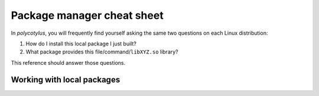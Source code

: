 .. _package_manager_cheat_sheet:

===========================
Package manager cheat sheet
===========================

In `polycotylus`, you will frequently find yourself asking the same two
questions on each Linux distribution:

1.  How do I install this local package I just built?
2.  What package provides this file/command/``libXYZ.so`` library?

This reference should answer those questions.


.. highlight:: bash

.. tab:: Alpine

    ::

        # Install packages:
        apk add py3-wheel py3-pip

        # Uninstall packages:
        apk del py3-wheel py3-pip

        # Search packages by name+description:
        apk search substring

        # Search by file:
        apk info --who-owns /usr/bin/python  # Requires that the package is already installed
        apk-file libgmp.so  # Requires apk add apk-file. Note formatting may be garbled 🙄

        # List all available packages:
        apk search -q

        # List all installed packages:
        apk info

        # Show a package's metadata:
        apk info python3

        # List a package's files:
        apk info -L python3


.. tab:: Arch/Manjaro

    ::

        # Install packages:
        pacman -S python-wheel python-pip

        # Uninstall packages:
        pacman -R python-wheel python-pip

        # Search packages by name+description:
        pacman -Ss substring

        # Search by file:
        pacman -Fyq /usr/bin/python

        # List all available packages:
        pacman -Ss

        # List all installed packages:
        pacman -Q

        # Show a package's metadata:
        pacman -Si python

        # List a package's files:
        pacman -Qlq python


.. tab:: Debian

    ::

        # Install packages:
        apt-get update; apt-get install -y python3-wheel python3-pip

        # Uninstall packages:
        apt-get remove -y python3-wheel python3-pip

        # Search packages by name+description (extremely low signal to noise
        # ratio, recommend search by file or grep apt list instead):
        apt search substring

        # Search by file (requires apt-get install -y apt-file; apt-file update):
        apt-file search /usr/bin/python3

        # List all available packages:
        apt list

        # List all installed packages:
        apt list --installed

        # Show a package's metadata:
        apt show python3

        # List a package's files:
        apt-file list python3


.. tab:: Fedora

    ::

        # Install packages:
        dnf install -y python3-numpy python3-pip

        # Uninstall packages:
        dnf remove -y python3-numpy python3-pip

        # Search packages by name+description:
        dnf search substring

        # Search by file:
        dnf whatprovides /usr/bin/python
        dnf whatprovides '*/libgmp.so'

        # List all available packages:
        dnf list

        # List all installed packages:
        dnf list --installed

        # Show a package's metadata:
        dnf info python3

        # List a package's files:
        dnf repoquery -l python3


.. tab:: OpenSUSE

    ::

        # Install packages:
        zypper install -y python3-numpy python3-pip

        # Uninstall packages:
        zypper remove -y python3-numpy python3-pip

        # Search packages by name+description:
        zypper search substring

        # Search by file:
        zypper search --match-exact --file-list /usr/bin/python3

        # List all available packages:
        zypper search

        # List all installed packages:
        zypper search --installed-only

        # Show a package's metadata:
        zypper info python310

        # List a package's files:
        # unsupported


.. tab:: Void

    ::

        # Install packages:
        xbps-install -ySu python3-numpy python3-pip

        # Uninstall packages:
        xbps-remove -y python3-numpy python3-pip

        # Search packages by name+description:
        xbps-query -Rs substring

        # Search by file (requires first running ``xbps-install xtools; xlocate -S``):
        xlocate libgmp.so

        # List all available packages:
        xbps-query -Rs ''

        # List all installed packages:
        xbps-query -l

        # Show a package's metadata:
        xbps-query -R python3

        # List a package's files:
        xbps-query -Rf python3


Working with local packages
...........................

.. tab:: Alpine

    Alpine packages are gzipped tarballs (albeit with some nonstandard headers
    used for signing). For the most part, you can interact with them using the
    standard ``tar`` command.

    ::

        # Install local package
        apk add package-1.2.3-r1.apk

        # List package's contents
        tar tf package-1.2.3-r1.apk

        # Extract package's contents
        tar xf package-1.2.3-r1.apk

        # Read package's metadata
        tar xOf package-1.2.3-r1.apk .PKGINFO


.. tab:: Arch/Manjaro

    Arch packages are tarballs with `Zstandard
    <https://facebook.github.io/zstd/>`_ compression. For the most part, you can
    interact with them using the standard ``tar`` command provided that you have
    the ``zstd`` command also installed.

    ::

        # Install local package
        pacman -U --noconfirm package-1.2.3-1-any.pkg.tar.zst

        # List package's contents
        tar tf package-1.2.3-1-any.pkg.tar.zst

        # Extract package's contents
        tar xf package-1.2.3-1-any.pkg.tar.zst

        # Read package's metadata
        tar xOf package-1.2.3-1-any.pkg.tar.zst .PKGINFO


.. tab:: Debian

.. tab:: Fedora

    Fedora RPMs are a custom file format consisting of an embedded cpio archive
    (containing the files) plus some added metadata. The embedded cpio can be
    accessed via ``bsdcpio``. The metadata is untouchable without the distro
    specific ``rpm`` command.

    ::

        # Install local package
        dnf install -y package-1.2.3-1.fc38.noarch.rpm

        # List package's contents
        bsdcpio -itF package-1.2.3-1.fc38.noarch.rpm

        # Extract package's contents
        bsdcpio -idF package-1.2.3-1.fc38.noarch.rpm

        # Read package's metadata. Not possible with cross distribution tools.
        rpm --query --info package-1.2.3-1.fc38.noarch.rpm
        rpm --query --requires package-1.2.3-1.fc38.noarch.rpm


.. tab:: OpenSUSE

    OpenSUSE RPMs are a custom file format consisting of an embedded cpio archive
    (containing the files) plus some added metadata. The embedded cpio can be
    accessed via ``bsdcpio``. The metadata is untouchable without the distro
    specific ``rpm`` command.

    ::

        # Install local package
        zypper install -y package-1.2.3-0.noarch.rpm

        # List package's contents
        bsdcpio -itF package-1.2.3-0.noarch.rpm

        # Extract package's contents
        bsdcpio -idF package-1.2.3-0.noarch.rpm

        # Read package's metadata. Not possible with cross distribution tools.
        rpm --query --info package-1.2.3-0.noarch.rpm
        rpm --query --requires package-1.2.3-0.noarch.rpm


.. tab:: Void

    Void packages are tarballs with `Zstandard
    <https://facebook.github.io/zstd/>`_ compression. For the most part, you can
    interact with them using the standard ``tar`` command provided that you have
    the ``zstd`` command also installed. Installing a local package is slightly
    more painful than it is on other distributions because ``xbps`` does not
    support installing packages outside of repositories. You need to generate a
    local repository (which `polycotylus` does for you if you preserve the
    ``*-repodata`` file).

    ::

        # Install local package:
        # - Assuming the package and *-repodata file are in the current working directory)
        xbps-install --repository "$PWD" package
        # - Or without the *-repodata file
        xbps-rindex -a *.xbps
        xbps-install --repository "$PWD" package

        # List package's contents
        tar tf package-1.2.3_1.x86_64.xbps

        # Extract package's contents
        tar xf package-1.2.3_1.x86_64.xbps

        # Read package's metadata
        tar xOf package-1.2.3_1.x86_64.xbps ./props.plist
